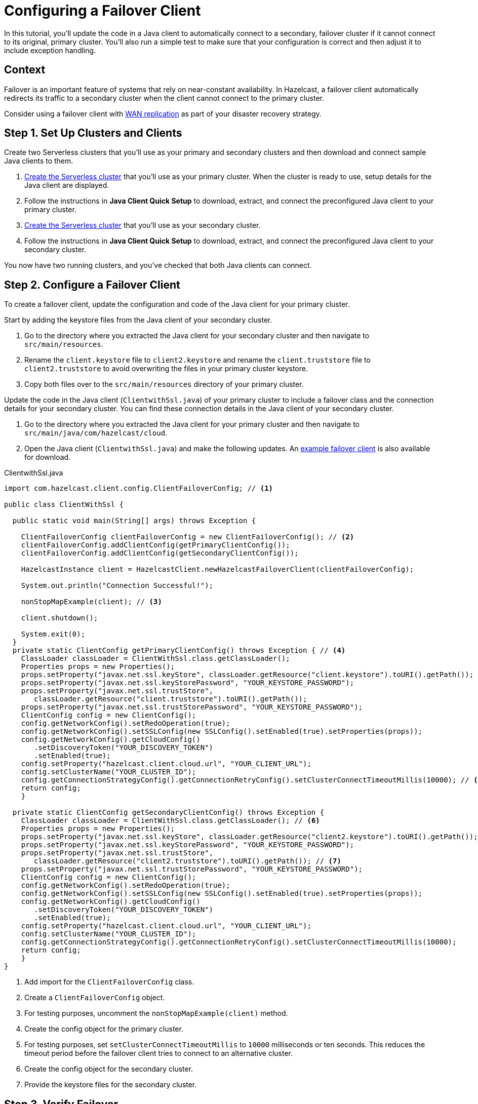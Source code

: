 = Configuring a Failover Client
:url-code-sample-client-failover: https://github.com/hazelcast/hazelcast-cloud-code-samples/tree/master/client-failover
:description: In this tutorial, you'll update the code in a Java client to automatically connect to a secondary, failover cluster if it cannot connect to its original, primary cluster. You'll also run a simple test to make sure that your configuration is correct and then adjust it to include exception handling.
:page-layout: tutorial
:page-product: cloud
:page-categories: Manage Clusters
:page-est-time: 30 mins
:page-lang: java

{description}

== Context

Failover is an important feature of systems that rely on near-constant availability. In Hazelcast, a failover client automatically redirects its traffic to a secondary cluster when the client cannot connect to the primary cluster.

Consider using a failover client with xref:cloud:ROOT:wan-replication.adoc[WAN replication] as part of your disaster recovery strategy.

[[step-1-setup]]
== Step 1. Set Up Clusters and Clients

Create two Serverless clusters that you'll use as your primary and secondary clusters and then download and connect sample Java clients to them.

. xref:cloud:ROOT:create-serverless-cluster.adoc[Create the Serverless cluster] that you'll use as your primary cluster. When the cluster is ready to use, setup details for the Java client are displayed.
. Follow the instructions in *Java Client Quick Setup* to download, extract, and connect the preconfigured Java client to your primary cluster.
. xref:cloud:ROOT:create-serverless-cluster.adoc[Create the Serverless cluster] that you'll use as your secondary cluster. 
. Follow the instructions in *Java Client Quick Setup* to download, extract, and connect the preconfigured Java client to your secondary cluster. 

You now have two running clusters, and you've checked that both Java clients can connect.


[[step-2-configuration]]
== Step 2. Configure a Failover Client

To create a failover client, update the configuration and code of the Java client for your primary cluster. 

Start by adding the keystore files from the Java client of your secondary cluster.

.	Go to the directory where you extracted the Java client for your secondary cluster and then navigate to `src/main/resources`.
. Rename the `client.keystore` file to `client2.keystore` and rename the `client.truststore` file to `client2.truststore` to avoid overwriting the files in your primary cluster keystore. 
. Copy both files over to the `src/main/resources` directory of your primary cluster.

Update the code in the Java client (`ClientwithSsl.java`) of your primary cluster to include a failover class and the connection details for your secondary cluster. You can find these connection details in the Java client of your secondary cluster.

. Go to the directory where you extracted the Java client for your primary cluster and then navigate to `src/main/java/com/hazelcast/cloud`.
. Open the Java client (`ClientwithSsl.java`) and make the following updates. An link:{url-code-sample-client-failover}[example failover client] is also available for download.

.ClientwithSsl.java

[source,java]
----
import com.hazelcast.client.config.ClientFailoverConfig; // <1>

public class ClientWithSsl {

  public static void main(String[] args) throws Exception {

    ClientFailoverConfig clientFailoverConfig = new ClientFailoverConfig(); // <2>
    clientFailoverConfig.addClientConfig(getPrimaryClientConfig());
    clientFailoverConfig.addClientConfig(getSecondaryClientConfig());

    HazelcastInstance client = HazelcastClient.newHazelcastFailoverClient(clientFailoverConfig);

    System.out.println("Connection Successful!");

    nonStopMapExample(client); // <3>

    client.shutdown();

    System.exit(0);
  }
  private static ClientConfig getPrimaryClientConfig() throws Exception { // <4>
    ClassLoader classLoader = ClientWithSsl.class.getClassLoader(); 
    Properties props = new Properties(); 
    props.setProperty("javax.net.ssl.keyStore", classLoader.getResource("client.keystore").toURI().getPath());
    props.setProperty("javax.net.ssl.keyStorePassword", "YOUR_KEYSTORE_PASSWORD");
    props.setProperty("javax.net.ssl.trustStore",
       classLoader.getResource("client.truststore").toURI().getPath());
    props.setProperty("javax.net.ssl.trustStorePassword", "YOUR_KEYSTORE_PASSWORD");
    ClientConfig config = new ClientConfig();
    config.getNetworkConfig().setRedoOperation(true);
    config.getNetworkConfig().setSSLConfig(new SSLConfig().setEnabled(true).setProperties(props));
    config.getNetworkConfig().getCloudConfig()
       .setDiscoveryToken("YOUR_DISCOVERY_TOKEN")
       .setEnabled(true);
    config.setProperty("hazelcast.client.cloud.url", "YOUR_CLIENT_URL");
    config.setClusterName("YOUR_CLUSTER_ID");
    config.getConnectionStrategyConfig().getConnectionRetryConfig().setClusterConnectTimeoutMillis(10000); // <5> 
    return config;
    }

  private static ClientConfig getSecondaryClientConfig() throws Exception {
    ClassLoader classLoader = ClientWithSsl.class.getClassLoader(); // <6>
    Properties props = new Properties();
    props.setProperty("javax.net.ssl.keyStore", classLoader.getResource("client2.keystore").toURI().getPath()); // <7>
    props.setProperty("javax.net.ssl.keyStorePassword", "YOUR_KEYSTORE_PASSWORD");
    props.setProperty("javax.net.ssl.trustStore",
       classLoader.getResource("client2.truststore").toURI().getPath()); // <7>
    props.setProperty("javax.net.ssl.trustStorePassword", "YOUR_KEYSTORE_PASSWORD");
    ClientConfig config = new ClientConfig();
    config.getNetworkConfig().setRedoOperation(true);
    config.getNetworkConfig().setSSLConfig(new SSLConfig().setEnabled(true).setProperties(props));
    config.getNetworkConfig().getCloudConfig()
       .setDiscoveryToken("YOUR_DISCOVERY_TOKEN")
       .setEnabled(true);
    config.setProperty("hazelcast.client.cloud.url", "YOUR_CLIENT_URL");
    config.setClusterName("YOUR_CLUSTER_ID");
    config.getConnectionStrategyConfig().getConnectionRetryConfig().setClusterConnectTimeoutMillis(10000);
    return config;
    }
}

----
<1> Add import for the `ClientFailoverConfig` class.
<2> Create a `ClientFailoverConfig` object.
<3> For testing purposes, uncomment the `nonStopMapExample(client)` method.
<4> Create the config object for the primary cluster. 
<5> For testing purposes, set `setClusterConnectTimeoutMillis` to `10000` milliseconds or ten seconds. This reduces the timeout period before the failover client tries to connect to an alternative cluster.   
<6> Create the config object for the secondary cluster.
<7> Provide the keystore files for the secondary cluster. 

[[step-3-testing]]
== Step 3. Verify Failover

Check that your failover client automatically connects to the secondary cluster when your primary cluster is stopped.

. Make sure that both Serverless clusters are running.
. Connect your failover client to the primary cluster in the same way as you did in <<step-1-setup, Step 1>>.
. Stop your primary cluster. From the dashboard of your primary cluster, select *Manage Cluster* > *Stop*. In the console, you'll see the following messages in order as the client disconnects from your primary cluster and reconnects to the secondary cluster:

** `CLIENT_DISCONNECTED`
** `CLIENT_CONNECTED`
** `CLIENT_CHANGED_CLUSTER`  

If you're using the `nonStopMapExample` in the sample Java client, your client stops. This is expected because write operations are not retryable when a cluster is disconnected. The client has sent a put request to the cluster but has not received a response, and so the result of the request is unknown. To prevent the client from overwriting more recent write operations, this write operation is stopped and an exception is thrown. 

[[step-4-exception-handling]]
== Step 4. Exception Handling

Update the `nonStopMapExample` in your failover client to trap the exception that is thrown when the primary cluster disconnects.

. Add the following try-catch block to your failover client.
+
.nonStopMapExample
[source,java]
----
while (true) {
  int randomKey = random.nextInt(100_000);
  try {
      map.put("key-" + randomKey, "value-" + randomKey);
  } catch (Exception e) {
      // Captures exception from the disconnected client
      System.out.println("Exception (" + e.getClass().getCanonicalName() + ") " + e.getMessage());
  }
----

. Repeat <<step-3-testing, Step 3>>. This time the client continues to write map entries after it connects to the secondary cluster.

== Summary

In this tutorial, you learned how to do the following:

* Collect all the resources that you need to create a failover client for a primary and secondary cluster.
* Create a failover client based on the sample Java client.
* Test failover.
* Add exception handling for operations that are not retryable.

== Learn More

Use these resources to continue learning:

- xref:cloud:ROOT:wan-replication.adoc[].

- xref:cloud:ROOT:charts-and-stats.adoc[].

- xref:cloud:ROOT:management-center.adoc[].
